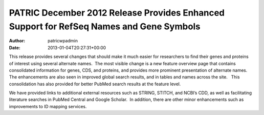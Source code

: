 ========================================================================================
PATRIC December 2012 Release Provides Enhanced Support for RefSeq Names and Gene Symbols
========================================================================================

:Author: patricwpadmin
:Date:   2013-01-04T20:27:31+00:00

This release provides several changes that should make it much easier
for researchers to find their genes and proteins of interest using
several alternate names.  The most visible change is a new feature
overview page that contains consolidated information for genes, CDS, and
proteins, and provides more prominent presentation of alternate names.  
The enhancements are also seen in improved global search results, and in
tables and names across the site.   This consolidation has also provided
for better PubMed search results at the feature level.

We have provided links to additional external resources such as STRING,
STITCH, and NCBI’s CDD, as well as facilitating literature searches in
PubMed Central and Google Scholar.  In addition, there are other minor
enhancements such as improvements to ID mapping services.
